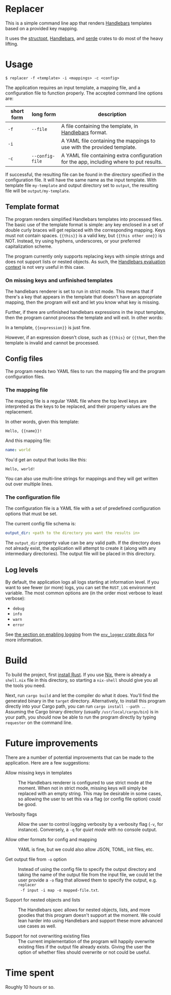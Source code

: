 

* Replacer

  This is a simple command line app that renders [[https://handlebarsjs.com/][Handlebars]] templates
  based on a provided key mapping.

  It uses the [[https://docs.rs/structopt/0.3.16/structopt/][structopt]], [[https://docs.rs/handlebars/3.5.1/handlebars/struct.Handlebars.html][Handlebars]], and [[https://serde.rs/][serde]] crates to do most of
  the heavy lifting.

* Usage

  #+BEGIN_SRC shell
    $ replacer -f <template> -i <mappings> -c <config>
  #+END_SRC

  The application requires an input template, a mapping file, and a configuration file
  to function properly. The accepted command line options are:

  | short form | long form       | description                                                                             |
  |------------+-----------------+-----------------------------------------------------------------------------------------|
  | ~-f~       | ~--file~        | A file containing the template, in [[https://handlebarsjs.com/][Handlebars]] format.                                   |
  | ~-i~       |                 | A YAML file containing the mappings to use with the provided template.                  |
  | ~-c~       | ~--config-file~ | A YAML file containing extra configuration for the app, including where to put results. |

  If successful, the resulting file can be found in the directory
  specified in the configuration file. It will have the same name as
  the input template. With template file ~my-template~ and output
  directory set to ~output~, the resulting file will be
  ~output/my-template~.

** Template format


   The program renders simplified Handlebars templates into processed
   files. The basic use of the template format is simple: any key
   enclosed in a set of double curly braces will get replaced with the
   corresponding mapping. Keys must not contain spaces. ~{{this}}~ is
   a valid key, but ~{{this other one}}~ is NOT. Instead, try using
   hyphens, underscores, or your preferred capitalization scheme.

   The program currently only supports replacing keys with simple
   strings and does not support lists or nested objects. As such, the
   [[https://handlebarsjs.com/guide/#evaluation-context][Handlebars evaluation context]] is not very useful in this case.

*** On missing keys and unfinished templates

    The handlebars renderer is set to run in strict mode. This means
    that if there's a key that appears in the template that doesn't
    have an appropriate mapping, then the program will exit and let
    you know what key is missing.

    Further, if there are unfinished handlebars expressions in the
    input template, then the program cannot process the template and
    will exit. In other words:

    In a template, ~{{expression}}~ is just fine.

    However, if an expression doesn't close, such as ~{{this}~ or
    ~{{that~, then the template is invalid and cannot be processed.

** Config files

   The program needs two YAML files to run: the mapping file
   and the program configuration files.

*** The mapping file

    The mapping file is a regular YAML file where the top level keys
    are interpreted as the keys to be replaced, and their property
    values are the replacement.

    In other words, given this template:

    #+begin_example
      Hello, {{name}}!
    #+end_example

    And this mapping file:

    #+BEGIN_SRC yaml
      name: world
    #+END_SRC

    You'd get an output that looks like this:

    #+begin_example
      Hello, world!
    #+end_example

    You can also use multi-line strings for mappings and they will get
    written out over multiple lines.

*** The configuration file

    The configuration file is a YAML file with a set of predefined
    configuration options that must be set.

    The current config file schema is:

    #+BEGIN_SRC yaml
      output_dir: <path to the directory you want the results in>
    #+END_SRC

    The ~output_dir~ property value can be any valid path. If the
    directory does not already exist, the application will attempt to
    create it (along with any intermediary directories). The output
    file will be placed in this directory.

** Log levels

   By default, the application logs all logs starting at information
   level. If you want to see fewer (or more) logs, you can set the
   ~RUST_LOG~ environment variable. The most common options are (in the order
   most verbose to least verbose):
     - ~debug~
     - ~info~
     - ~warn~
     - ~error~

   See [[https://docs.rs/env_logger/0.8.2/env_logger/#enabling-logging][the section on enabling logging]] from the [[https://docs.rs/env_logger/0.8.2][~env_logger~ crate
   docs]] for more information.

* Build

  To build the project, first [[https://www.rust-lang.org/tools/install][install Rust]]. If you use [[https://nixos.org/][Nix]], there is
  already a ~shell.nix~ file in this directory, so starting a
  ~nix-shell~ should give you all the tools you need.

  Next, run ~cargo build~ and let the compiler do what it does. You'll
  find the generated binary in the ~target~ directory. Alternatively,
  to install this program directly into your Cargo path, you can run
  ~cargo install --path .~. Assuming the Cargo binary directory
  (usually ~/usr/local/cargo/bin~) is in your path, you should now be
  able to run the program directly by typing ~requester~ on the
  command line.

* Future improvements

  There are a number of potential improvements that can be made to the
  application. Here are a few suggestions:

  - Allow missing keys in templates :: The Handlebars renderer is
    configured to use strict mode at the moment. When not in strict
    mode, missing keys will simply be replaced with an empty string.
    This may be desirable in some cases, so allowing the user to set
    this via a flag (or config file option) could be good.

  - Verbosity flags :: Allow the user to control logging verbosity by
    a verbosity flag (~-v~, for instance). Conversely, a ~-q~ for
    /quiet mode/ with no console output.

  - Allow other formats for config and mapping :: YAML is fine, but we
    could also allow JSON, TOML, init files, etc.

  - Get output file from ~-o~ option :: Instead of using the config
    file to specify the output directory and taking the name of the
    output file from the input file, we could let the user provide a
    ~-o~ flag that allowed them to specify the output, e.g. ~replacer
    -f input -i map -o mapped-file.txt~.

  - Support for nested objects and lists :: The Handlebars spec allows
    for nested objects, lists, and more goodies that this program
    doesn't support at the moment. We could lean harder into using
    Handlebars and support these more advanced use cases as well.

  - Support for not overwriting existing files :: The current
    implementation of the program will happily overwrite existing
    files if the output file already exists. Giving the user the
    option of whether files should overwrite or not could be useful.

* Time spent

  Roughly 10 hours or so.
